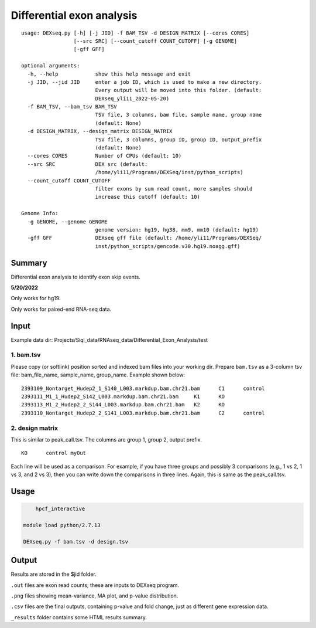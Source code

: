 Differential exon analysis
==================================================

::

	usage: DEXseq.py [-h] [-j JID] -f BAM_TSV -d DESIGN_MATRIX [--cores CORES]
	                 [--src SRC] [--count_cutoff COUNT_CUTOFF] [-g GENOME]
	                 [-gff GFF]

	optional arguments:
	  -h, --help            show this help message and exit
	  -j JID, --jid JID     enter a job ID, which is used to make a new directory.
	                        Every output will be moved into this folder. (default:
	                        DEXseq_yli11_2022-05-20)
	  -f BAM_TSV, --bam_tsv BAM_TSV
	                        TSV file, 3 columns, bam file, sample name, group name
	                        (default: None)
	  -d DESIGN_MATRIX, --design_matrix DESIGN_MATRIX
	                        TSV file, 3 columns, group ID, group ID, output_prefix
	                        (default: None)
	  --cores CORES         Number of CPUs (default: 10)
	  --src SRC             DEX src (default:
	                        /home/yli11/Programs/DEXSeq/inst/python_scripts)
	  --count_cutoff COUNT_CUTOFF
	                        filter exons by sum read count, more samples should
	                        increase this cutoff (default: 10)

	Genome Info:
	  -g GENOME, --genome GENOME
	                        genome version: hg19, hg38, mm9, mm10 (default: hg19)
	  -gff GFF              DEXseq gff file (default: /home/yli11/Programs/DEXSeq/
	                        inst/python_scripts/gencode.v30.hg19.noagg.gff)


Summary
^^^^^^^

Differential exon analysis to identify exon skip events.


**5/20/2022**

Only works for hg19.

Only works for paired-end RNA-seq data.




Input
^^^^^

Example data dir: Projects/Siqi_data/RNAseq_data/Differential_Exon_Analysis/test

1. bam.tsv
----------

Please copy (or softlink) position sorted and indexed bam files into your working dir. Prepare ``bam.tsv`` as a 3-column tsv file: bam_file_name, sample_name, group_name. Example shown below:

::

	2393109_Nontarget_Hudep2_1_S140_L003.markdup.bam.chr21.bam	C1	control
	2393111_M1_1_Hudep2_S142_L003.markdup.bam.chr21.bam	K1	KO
	2393113_M1_2_Hudep2_2_S144_L003.markdup.bam.chr21.bam	K2	KO
	2393110_Nontarget_Hudep2_2_S141_L003.markdup.bam.chr21.bam	C2	control


2. design matrix
----------------

This is similar to peak_call.tsv. The columns are group 1, group 2, output prefix.

::

	KO	control	myOut

Each line will be used as a comparison. For example, if you have three groups and possibly 3 comparisons (e.g., 1 vs 2, 1 vs 3, and 2 vs 3), then you can write down the comparisons in three lines. Again, this is same as the peak_call.tsv.



Usage
^^^^^

.. code:: bash

	hpcf_interactive

    module load python/2.7.13

    DEXseq.py -f bam.tsv -d design.tsv

Output
^^^^^^

Results are stored in the $jid folder. 

``.out`` files are exon read counts; these are inputs to DEXseq program.

``.png`` files showing mean-variance, MA plot, and p-value distribution.

``.csv`` files are the final outputs, containing p-value and fold change, just as different gene expression data.

``_results`` folder contains some HTML results summary.



